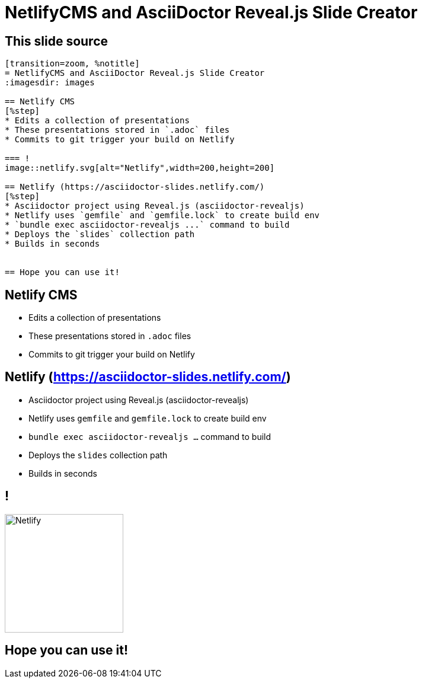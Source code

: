 ////
title: NetlifyCMS and AsciiDoctor Reveal.js
////
[transition=zoom, %notitle]
= NetlifyCMS and AsciiDoctor Reveal.js Slide Creator
:imagesdir: images

== This slide source
[source,adoc]
-----------------
[transition=zoom, %notitle]
= NetlifyCMS and AsciiDoctor Reveal.js Slide Creator
:imagesdir: images

== Netlify CMS
[%step]
* Edits a collection of presentations
* These presentations stored in `.adoc` files
* Commits to git trigger your build on Netlify

=== !
image::netlify.svg[alt="Netlify",width=200,height=200]

== Netlify (https://asciidoctor-slides.netlify.com/)
[%step]
* Asciidoctor project using Reveal.js (asciidoctor-revealjs)
* Netlify uses `gemfile` and `gemfile.lock` to create build env
* `bundle exec asciidoctor-revealjs ...` command to build
* Deploys the `slides` collection path
* Builds in seconds


== Hope you can use it!
-----------------

== Netlify CMS
[%step]
* Edits a collection of presentations
* These presentations stored in `.adoc` files
* Commits to git trigger your build on Netlify


== Netlify (https://asciidoctor-slides.netlify.com/)
[%step]
* Asciidoctor project using Reveal.js (asciidoctor-revealjs)
* Netlify uses `gemfile` and `gemfile.lock` to create build env
* `bundle exec asciidoctor-revealjs ...` command to build
* Deploys the `slides` collection path
* Builds in seconds

== !
image::netlify.svg[alt="Netlify",width=200,height=200]

== Hope you can use it!
